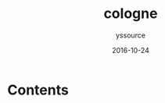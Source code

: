 #+TITLE: cologne
#+AUTHOR: yssource
#+EMAIL: yssource@163.com
#+LANGUAGE: zh-Hans
#+OPTIONS: H:3 num:nil toc:nil \n:nil ::t |:t ^:nil -:nil f:t *:t <:t html-postamble:nil
#+URI: /blog/%y/%m/%d/
#+DATE: 2016-10-24
#+LAYOUT: post
#+TAGS: 欧洲, 德国, 科隆
#+CATEGORIES: 欧洲, 德国, 科隆
#+DESCRIPTON: 欧洲, 德国, 科隆

* Contents

#+ATTR_HTML: alt="Zoomed image."
#+ATTR_HTML: width="300" style="border:2px solid black;"
[[http://youimg1.c-ctrip.com/target/fd/tg/g5/M07/B9/D9/CggYsFbRnjqAY6BFAAXB7FXIyE0726.jpg]]

#+ATTR_HTML: alt="Zoomed image."
#+ATTR_HTML: width="300" style="border:2px solid black;"
[[http://youimg1.c-ctrip.com/target/fd/tg/g5/M07/B9/D9/CggYsFbRnjqAY6BFAAXB7FXIyE0726.jpg]]

#+ATTR_HTML: alt="Zoomed image."
#+ATTR_HTML: width="300" style="border:2px solid black;"
[[http://youimg1.c-ctrip.com/target/fd/tg/g5/M07/B9/D9/CggYsFbRnjqAY6BFAAXB7FXIyE0726.jpg]]

#+ATTR_HTML: alt="Zoomed image."
#+ATTR_HTML: width="300" style="border:2px solid black;"
[[http://youimg1.c-ctrip.com/target/fd/tg/g5/M07/B9/D9/CggYsFbRnjqAY6BFAAXB7FXIyE0726.jpg]]

#+ATTR_HTML: alt="Zoomed image."
#+ATTR_HTML: width="300" style="border:2px solid black;"
[[http://youimg1.c-ctrip.com/target/fd/tg/g5/M07/B9/D9/CggYsFbRnjqAY6BFAAXB7FXIyE0726.jpg]]

#+attr_org: :width 400
[[http://youimg1.c-ctrip.com/target/fd/tg/g5/M07/B9/D9/CggYsFbRnjqAY6BFAAXB7FXIyE0726.jpg]]


#+BEGIN_HTML
<!--more-->
#+END_HTML
